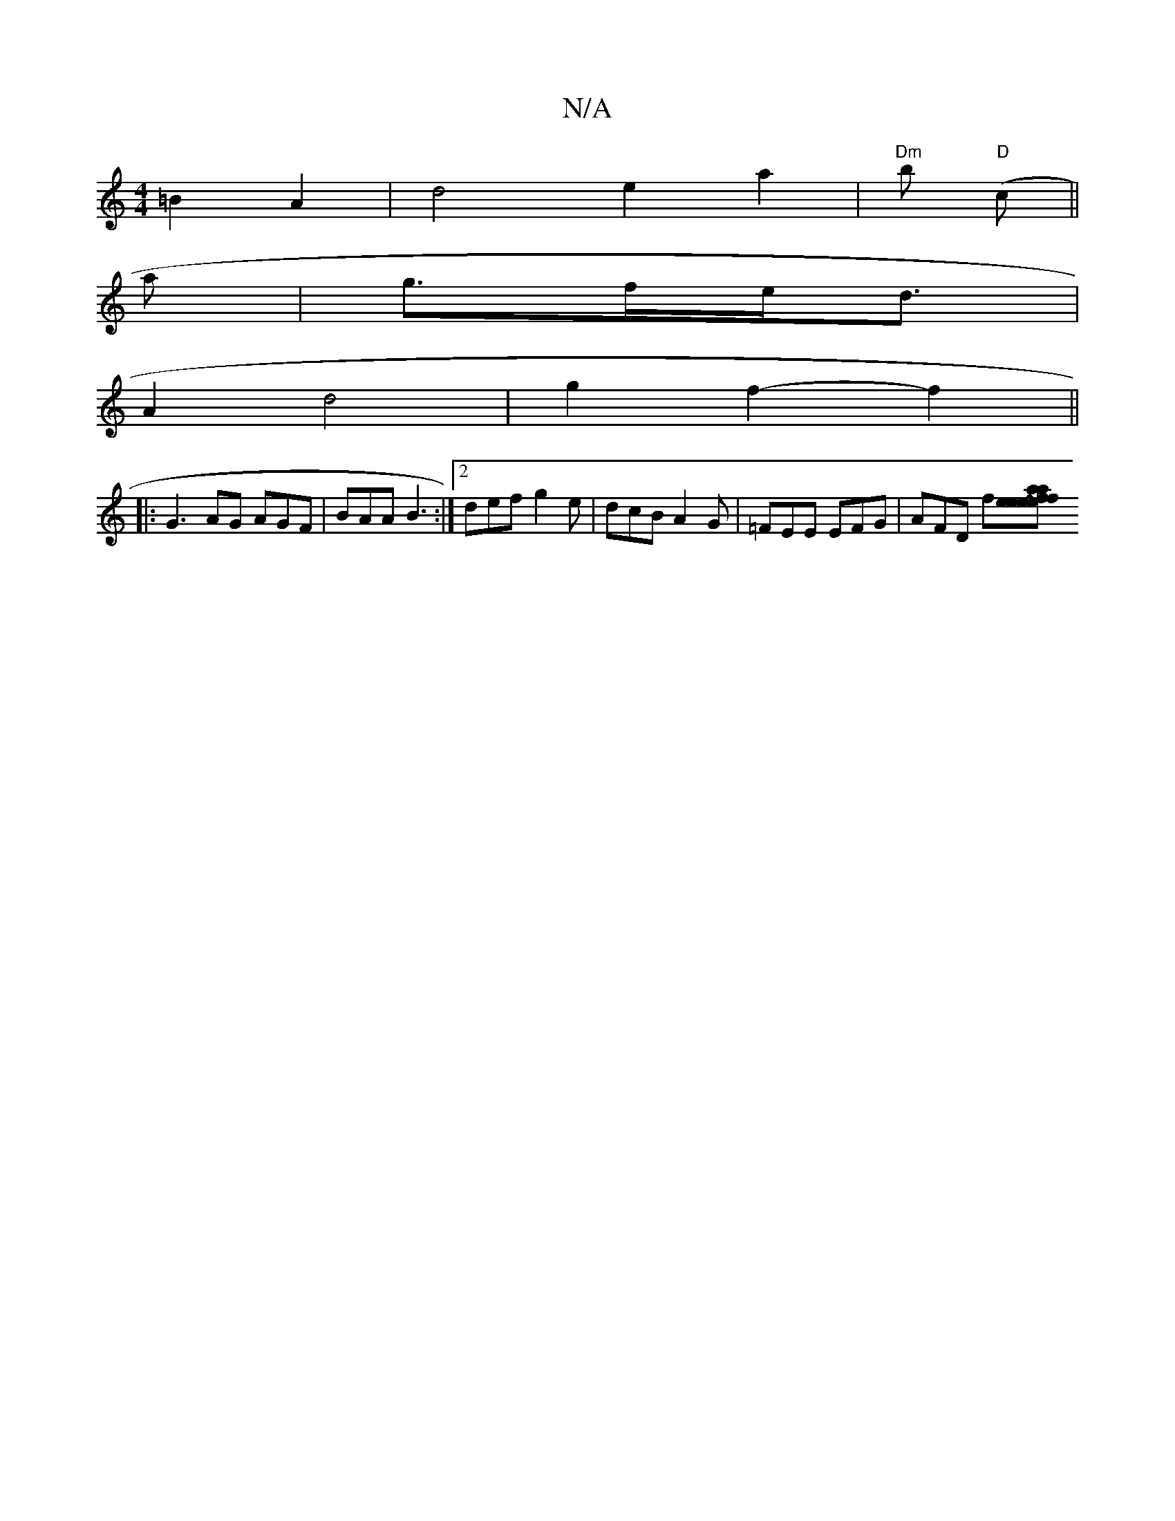 X:1
T:N/A
M:4/4
R:N/A
K:Cmajor
 =B2A2 | d4 e2 a2 | "Dm"t'b "D"(c ||
a|g>fe<d*2 |
A2 d4 | g2 f2- f2 ||
|: G3 AG AGF | BAA B3 :|2 def g2e | dcB A2 G | =FEE EFG | AFD f[f2 e2f2|e2ea aaaf|afed ABAG|FEBd gfed:|2 ~c3d g2ed|cded cefc|defe